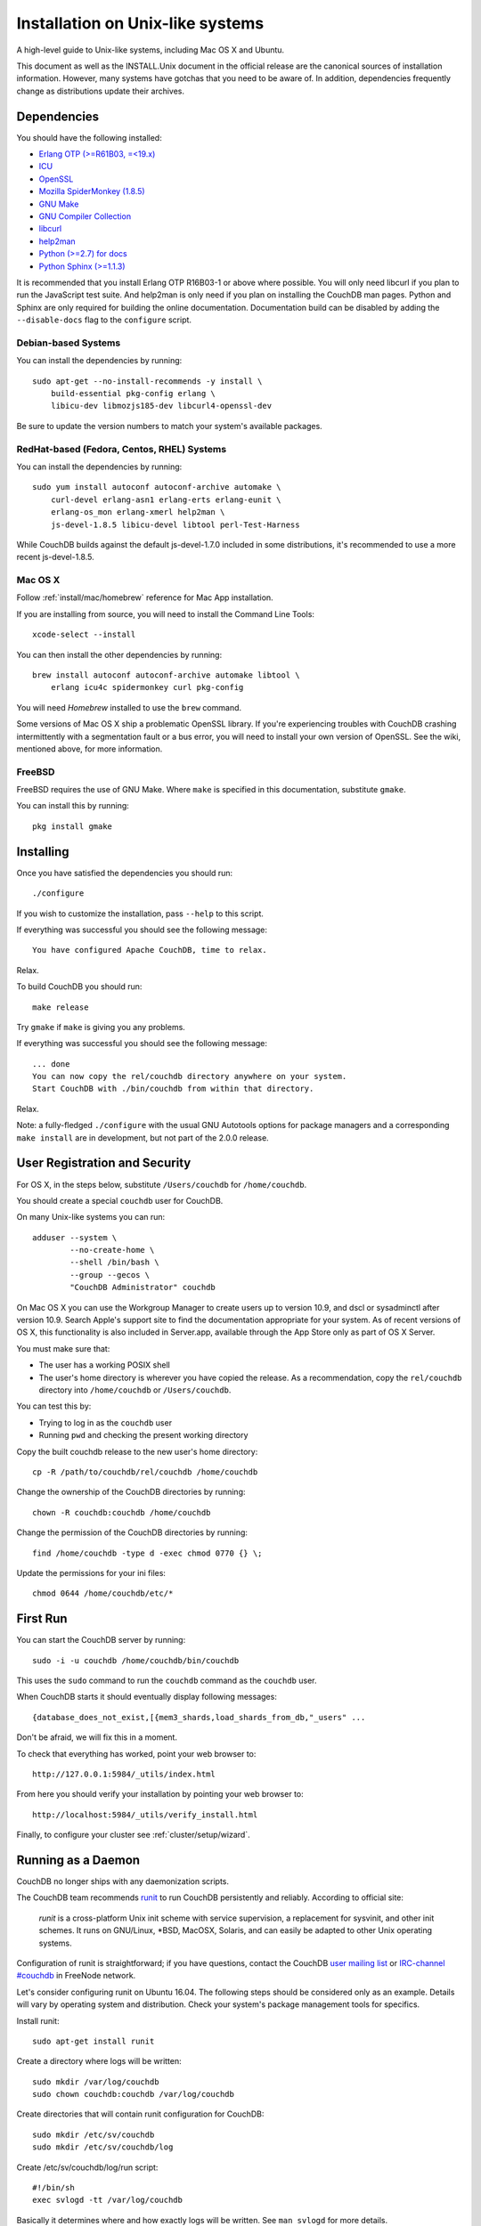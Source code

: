 .. Licensed under the Apache License, Version 2.0 (the "License"); you may not
.. use this file except in compliance with the License. You may obtain a copy of
.. the License at
..
..   http://www.apache.org/licenses/LICENSE-2.0
..
.. Unless required by applicable law or agreed to in writing, software
.. distributed under the License is distributed on an "AS IS" BASIS, WITHOUT
.. WARRANTIES OR CONDITIONS OF ANY KIND, either express or implied. See the
.. License for the specific language governing permissions and limitations under
.. the License.

.. _install/unix:

=================================
Installation on Unix-like systems
=================================

A high-level guide to Unix-like systems, including Mac OS X and Ubuntu.

This document as well as the INSTALL.Unix document in the official
release are the canonical sources of installation information. However, many
systems have gotchas that you need to be aware of. In addition, dependencies
frequently change as distributions update their archives.

.. _install/unix/dependencies:

Dependencies
============

You should have the following installed:

* `Erlang OTP (>=R61B03, =<19.x) <http://erlang.org/>`_
* `ICU                          <http://icu-project.org/>`_
* `OpenSSL                      <http://www.openssl.org/>`_
* `Mozilla SpiderMonkey (1.8.5) <http://www.mozilla.org/js/spidermonkey/>`_
* `GNU Make                     <http://www.gnu.org/software/make/>`_
* `GNU Compiler Collection      <http://gcc.gnu.org/>`_
* `libcurl                      <http://curl.haxx.se/libcurl/>`_
* `help2man                     <http://www.gnu.org/s/help2man/>`_
* `Python (>=2.7) for docs      <http://python.org/>`_
* `Python Sphinx (>=1.1.3)      <http://pypi.python.org/pypi/Sphinx>`_

It is recommended that you install Erlang OTP R16B03-1 or above where possible.
You will only need libcurl if you plan to run the JavaScript test suite. And
help2man is only need if you plan on installing the CouchDB man pages.
Python and Sphinx are only required for building the online documentation.
Documentation build can be disabled by adding the ``--disable-docs`` flag to
the ``configure`` script.

.. seealso::

    * `Installing CouchDB <https://cwiki.apache.org/confluence/display/COUCHDB/Installing+CouchDB>`_

Debian-based Systems
--------------------

You can install the dependencies by running::

    sudo apt-get --no-install-recommends -y install \
        build-essential pkg-config erlang \
        libicu-dev libmozjs185-dev libcurl4-openssl-dev

Be sure to update the version numbers to match your system's available
packages.

RedHat-based (Fedora, Centos, RHEL) Systems
-------------------------------------------

You can install the dependencies by running::

    sudo yum install autoconf autoconf-archive automake \
        curl-devel erlang-asn1 erlang-erts erlang-eunit \
        erlang-os_mon erlang-xmerl help2man \
        js-devel-1.8.5 libicu-devel libtool perl-Test-Harness

While CouchDB builds against the default js-devel-1.7.0 included in some
distributions, it's recommended to use a more recent js-devel-1.8.5.

Mac OS X
--------

Follow :ref:`install/mac/homebrew` reference for Mac App installation.

If you are installing from source, you will need to install the Command
Line Tools::

    xcode-select --install

You can then install the other dependencies by running::

    brew install autoconf autoconf-archive automake libtool \
        erlang icu4c spidermonkey curl pkg-config

You will need `Homebrew` installed to use the ``brew`` command.

Some versions of Mac OS X ship a problematic OpenSSL library. If
you're experiencing troubles with CouchDB crashing intermittently with
a segmentation fault or a bus error, you will need to install your own
version of OpenSSL. See the wiki, mentioned above, for more information.

.. seealso::

    * `Homebrew <http://mxcl.github.com/homebrew/>`_

FreeBSD
-------

FreeBSD requires the use of GNU Make. Where ``make`` is specified in this
documentation, substitute ``gmake``.

You can install this by running::

    pkg install gmake

Installing
==========

Once you have satisfied the dependencies you should run::

    ./configure

If you wish to customize the installation, pass ``--help`` to this script.

If everything was successful you should see the following message::

    You have configured Apache CouchDB, time to relax.

Relax.

To build CouchDB you should run::

    make release

Try ``gmake`` if ``make`` is giving you any problems.

If everything was successful you should see the following message::

    ... done
    You can now copy the rel/couchdb directory anywhere on your system.
    Start CouchDB with ./bin/couchdb from within that directory.

Relax.

Note: a fully-fledged ``./configure`` with the usual GNU Autotools options
for package managers and a corresponding ``make install`` are in
development, but not part of the 2.0.0 release.

.. _install/unix/security:

User Registration and Security
==============================

For OS X, in the steps below, substitute ``/Users/couchdb`` for
``/home/couchdb``.

You should create a special ``couchdb`` user for CouchDB.

On many Unix-like systems you can run::

    adduser --system \
            --no-create-home \
            --shell /bin/bash \
            --group --gecos \
            "CouchDB Administrator" couchdb

On Mac OS X you can use the Workgroup Manager to create users up to version
10.9, and dscl or sysadminctl after version 10.9. Search Apple's support
site to find the documentation appropriate for your system. As of recent
versions of OS X, this functionality is also included in Server.app,
available through the App Store only as part of OS X Server.

You must make sure that:

* The user has a working POSIX shell
* The user's home directory is wherever you have copied the release.
  As a recommendation, copy the ``rel/couchdb`` directory into
  ``/home/couchdb`` or ``/Users/couchdb``.

You can test this by:

* Trying to log in as the ``couchdb`` user
* Running ``pwd`` and checking the present working directory

Copy the built couchdb release to the new user's home directory::

    cp -R /path/to/couchdb/rel/couchdb /home/couchdb

Change the ownership of the CouchDB directories by running::

    chown -R couchdb:couchdb /home/couchdb

Change the permission of the CouchDB directories by running::

    find /home/couchdb -type d -exec chmod 0770 {} \;

Update the permissions for your ini files::

    chmod 0644 /home/couchdb/etc/*

First Run
=========

You can start the CouchDB server by running::

    sudo -i -u couchdb /home/couchdb/bin/couchdb

This uses the ``sudo`` command to run the ``couchdb`` command as the
``couchdb`` user.

When CouchDB starts it should eventually display following messages::

    {database_does_not_exist,[{mem3_shards,load_shards_from_db,"_users" ...

Don't be afraid, we will fix this in a moment.

To check that everything has worked, point your web browser to::

    http://127.0.0.1:5984/_utils/index.html

From here you should verify your installation by pointing your web browser to::

    http://localhost:5984/_utils/verify_install.html

Finally, to configure your cluster see :ref:`cluster/setup/wizard`.

Running as a Daemon
===================

CouchDB no longer ships with any daemonization scripts.

The CouchDB team recommends `runit <http://smarden.org/runit/>`_ to
run CouchDB persistently and reliably. According to official site:

    *runit* is a cross-platform Unix init scheme with service supervision,
    a replacement for sysvinit, and other init schemes. It runs on
    GNU/Linux, \*BSD, MacOSX, Solaris, and can easily be adapted to
    other Unix operating systems.

Configuration of runit is straightforward; if you have questions, contact
the CouchDB `user mailing list <http://mail-archives.apache.org/mod_mbox/couchdb-user/>`_
or `IRC-channel #couchdb <http://webchat.freenode.net/?channels=#couchdb>`_
in FreeNode network.

Let's consider configuring runit on Ubuntu 16.04. The following
steps should be considered only as an example. Details will vary
by operating system and distribution. Check your system's package
management tools for specifics.

Install runit::

    sudo apt-get install runit

Create a directory where logs will be written::

    sudo mkdir /var/log/couchdb
    sudo chown couchdb:couchdb /var/log/couchdb

Create directories that will contain runit configuration for CouchDB::

    sudo mkdir /etc/sv/couchdb
    sudo mkdir /etc/sv/couchdb/log

Create /etc/sv/couchdb/log/run script::

    #!/bin/sh
    exec svlogd -tt /var/log/couchdb

Basically it determines where and how exactly logs will be written.
See ``man svlogd`` for more details.

Create /etc/sv/couchdb/run::

    #!/bin/sh
    export HOME=/home/couchdb
    exec 2>&1
    exec chpst -u couchdb /home/couchdb/bin/couchdb

This script determines how exactly CouchDB will be launched.
Feel free to add any additional arguments and environment
variables here if necessary.

Make scripts executable::

    sudo chmod u+x /etc/sv/couchdb/log/run
    sudo chmod u+x /etc/sv/couchdb/run

Then run::

    sudo ln -s /etc/sv/couchdb/ /etc/service/couchdb

In a few seconds runit will discover a new symlink and start CouchDB.
You can control CouchDB service like this::

    sudo sv status couchdb
    sudo sv stop couchdb
    sudo sv start couchdb

Naturally now CouchDB will start automatically shortly after system starts.

You can also configure systemd, launchd or SysV-init daemons to launch
CouchDB and keep it running using standard configuration files. Consult
your system documentation for more information.
